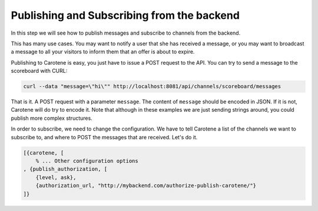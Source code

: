 .. _scoreboard-serverapi-label:

Publishing and Subscribing from the backend
===========================================

In this step we will see how to publish messages and subscribe to channels from the backend.

This has many use cases. You may want to notify a user that she has received a message, or you may want to broadcast a message to all your visitors to inform them that an offer is about to expire.

Publishing to Carotene is easy, you just have to issue a POST request to the API. You can try to send a message to the scoreboard with CURL:

.. code-block:: bash

    curl --data "message=\"hi\"" http://localhost:8081/api/channels/scoreboard/messages

That is it. A POST request with a parameter ``message``. The content of ``message`` should be encoded in JSON. If it is not, Carotene will do try to encode it. Note that although in these examples we are just sending strings around, you could publish more complex structures.

In order to subscribe, we need to change the configuration. We have to tell Carotene a list of the channels we want to subscribe to, and where to POST the messages that are received. Let's do it.

.. code-block:: erlang

    [{carotene, [
        % ... Other configuration options
    , {publish_authorization, [
        {level, ask},
        {authorization_url, "http://mybackend.com/authorize-publish-carotene/"}
    ]}

